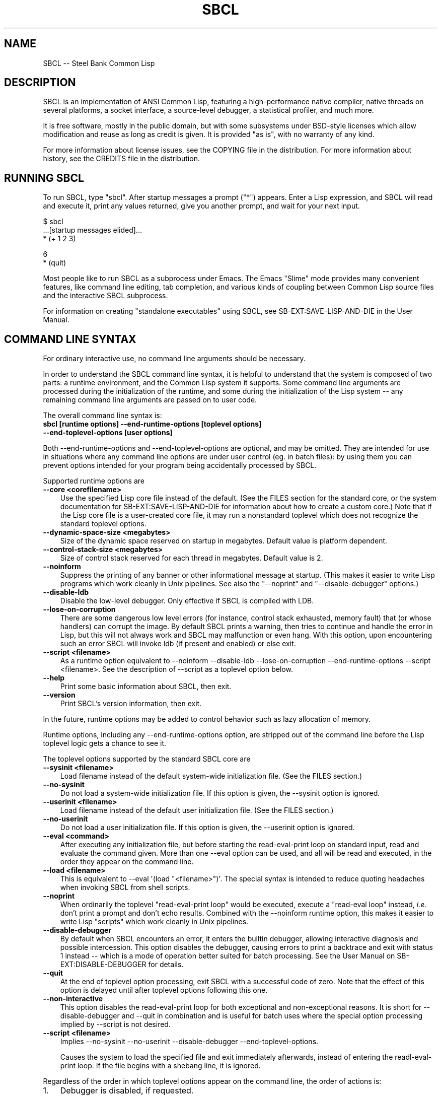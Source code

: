 .\" -*- Mode: Text -*-
.\"
.\" man page introduction to SBCL
.\"
.\" SBCL, including this man page, is derived from CMU Common Lisp, of
.\" which it was said (ca. 1991)
.\"   **********************************************************************
.\"   This code was written as part of the CMU Common Lisp project at
.\"   Carnegie Mellon University, and has been placed in the public domain.
.\"   If you want to use this code or any part of CMU Common Lisp, please
.\"   contact Scott Fahlman or slisp-group@cs.cmu.edu.
.\"   **********************************************************************
.\" Most of SBCL, including this man page, is in the public domain. See
.\" COPYING in the distribution for more information.
.\"
.TH SBCL 1 "$Date$"
.AT 3
.SH NAME
SBCL -- Steel Bank Common Lisp

.SH DESCRIPTION

SBCL is an implementation of ANSI Common Lisp, featuring a
high-performance native compiler, native threads on several platforms,
a socket interface, a source-level debugger, a statistical profiler,
and much more.

It is free software, mostly in the public domain, but with some
subsystems under BSD-style licenses which allow modification and reuse
as long as credit is given. It is provided "as is", with no warranty
of any kind.

For more information about license issues, see the COPYING file in
the distribution. For more information about history, see the 
CREDITS file in the distribution.

.SH RUNNING SBCL

To run SBCL, type "sbcl". After startup messages a prompt
("\f(CR*\fR") appears. Enter a Lisp expression, and SBCL will read and
execute it, print any values returned, give you another prompt, and
wait for your next input.

\f(C
  $ sbcl
  ...[startup messages elided]...
  * (+ 1 2 3)

  6
  * (quit)
\fR

Most people like to run SBCL as a subprocess under Emacs. The Emacs
"Slime" mode provides many convenient features, like command line
editing, tab completion, and various kinds of coupling between Common
Lisp source files and the interactive SBCL subprocess.

For information on creating "standalone executables" using SBCL, see
\f(CRSB\-EXT:SAVE\-LISP\-AND\-DIE\fR in the User Manual.

.SH COMMAND LINE SYNTAX

For ordinary interactive use, no command line arguments should be
necessary.

In order to understand the SBCL command line syntax, it is helpful to
understand that the system is composed of two parts: a runtime
environment, and the Common Lisp system it supports. Some command line
arguments are processed during the initialization of the runtime, and
some during the initialization of the Lisp system -- any remaining
command line arguments are passed on to user code.

The overall command line syntax is:
.TP 3
.B sbcl [runtime options] \-\-end\-runtime\-options [toplevel options] \-\-end\-toplevel\-options [user options]
.PP

Both \-\-end\-runtime\-options and \-\-end\-toplevel\-options are
optional, and may be omitted. They are intended for use in situations
where any command line options are under user control (eg. in batch
files): by using them you can prevent options intended for your
program being accidentally processed by SBCL.

Supported runtime options are
.TP 3
.B \-\-core <corefilename>
Use the specified Lisp core file instead of the default. (See the FILES
section for the standard core, or the system documentation for
\f(CRSB\-EXT:SAVE\-LISP\-AND\-DIE\fR for information about how to create a 
custom core.) Note that if the Lisp core file is a user-created core
file, it may run a nonstandard toplevel which does not recognize the
standard toplevel options.
.TP 3
.B \-\-dynamic-space-size <megabytes>
Size of the dynamic space reserved on startup in megabytes. Default value
is platform dependent.
.TP 3
.B \-\-control-stack-size <megabytes>
Size of control stack reserved for each thread in megabytes. Default value
is 2.
.TP 3
.B \-\-noinform
Suppress the printing of any banner or other informational message at
startup. (This makes it easier to write Lisp programs which work
cleanly in Unix pipelines. See also the "\-\-noprint" and
"\-\-disable\-debugger" options.)
.TP 3
.B \-\-disable\-ldb
Disable the low-level debugger. Only effective if SBCL is compiled with LDB.
.TP 3
.B \-\-lose\-on\-corruption
There are some dangerous low level errors (for instance, control stack
exhausted, memory fault) that (or whose handlers) can corrupt the
image. By default SBCL prints a warning, then tries to continue and
handle the error in Lisp, but this will not always work and SBCL may
malfunction or even hang. With this option, upon encountering such an
error SBCL will invoke ldb (if present and enabled) or else exit.
.TP 3
.B \-\-script <filename>
As a runtime option equivalent to \-\-noinform \-\-disable\-ldb
\-\-lose\-on\-corruption \-\-end\-runtime\-options \-\-script
<filename>. See the description of \-\-script as a toplevel option
below.
.TP 3
.B \-\-help
Print some basic information about SBCL, then exit.
.TP 3
.B \-\-version
Print SBCL's version information, then exit.
.PP

In the future, runtime options may be added to control behavior such
as lazy allocation of memory.

Runtime options, including any \-\-end\-runtime\-options option,
are stripped out of the command line before the
Lisp toplevel logic gets a chance to see it.

The toplevel options supported by the standard SBCL core are
.TP 3
.B \-\-sysinit <filename>
Load filename instead of the default system-wide initialization file.
(See the FILES section.)
.TP 3
.B \-\-no\-sysinit
Do not load a system-wide initialization file. If this option is
given, the \-\-sysinit option is ignored.
.TP 3
.B \-\-userinit <filename>
Load filename instead of the default user initialization file. (See
the FILES section.)
.TP 3
.B \-\-no\-userinit
Do not load a user initialization file. If this option is
given, the \-\-userinit option is ignored.
.TP 3
.B \-\-eval <command>
After executing any initialization file, but before starting the
read-eval-print loop on standard input, read and evaluate the command
given. More than one \-\-eval option can be used, and all will be read
and executed, in the order they appear on the command line.
.TP 3
.B \-\-load <filename>
This is equivalent to \-\-eval \(aq(load "<filename>")\(aq. The special
syntax is intended to reduce quoting headaches when invoking SBCL
from shell scripts.
.TP 3
.B \-\-noprint
When ordinarily the toplevel "read-eval-print loop" would be executed,
execute a "read-eval loop" instead, \fIi.e.\fR don't print a prompt and
don't echo results. Combined with the \-\-noinform runtime option, this
makes it easier to write Lisp "scripts" which work cleanly in Unix
pipelines.
.TP 3
.B \-\-disable\-debugger
By default when SBCL encounters an error, it enters the builtin
debugger, allowing interactive diagnosis and possible intercession.
This option disables the debugger, causing errors to print a backtrace
and exit with status 1 instead -- which is a mode of operation better suited
for batch processing. See the User Manual on \f(CRSB\-EXT:DISABLE\-DEBUGGER\fR for details.
.TP 3
.B \-\-quit
At the end of toplevel option processing, exit SBCL with a successful
code of zero.  Note that the effect of this option is delayed until after
toplevel options following this one.
.TP 3
.B \-\-non-interactive
This option disables the read-eval-print loop for both exceptional and
non-exceptional reasons.  It is short for --disable-debugger and --quit in
combination and is useful for batch uses where the special option processing
implied by --script is not desired.
.TP 3
.B \-\-script <filename>
Implies \-\-no-sysinit \-\-no-userinit \-\-disable-debugger
\-\-end\-toplevel\-options.

Causes the system to load the specified file and exit immediately
afterwards, instead of entering the readl-eval-print loop. If the file
begins with a shebang line, it is ignored.
.PP

Regardless of the order in which toplevel options appear on the command
line, the order of actions is:

.nr step 1 1
.IP \n[step]. 3
Debugger is disabled, if requested.
.IP \n+[step].
Any system initialization file is loaded, unless prohibited.
.IP \n+[step].
Any user initialization file is loaded, unless prohibited.
.IP \n+[step].
\-\-eval and \-\-load options are processed in the order given.
.PP

Finally, either the read-eval-print loop is entered or the file
specified with \-\-script option is loaded.

When running in the read-eval-print loop the system exits on end of
file. Similarly, the system exits immediately after processing the
file specified with \-\-script.

Note that when running SBCL with the \-\-core option, using a core
file created by a user call to the
\f(CRSB\-EXT:SAVE\-LISP\-AND\-DIE\fR, the toplevel options may be
under the control of user code passed as arguments to
\f(CRSB\-EXT:SAVE\-LISP\-AND\-DIE\fR. For this purpose, the
\-\-end\-toplevel\-options option itself can be considered a toplevel
option, \fIi.e.\fR the user core, at its option, may not support it.

In the standard SBCL startup sequence (\fIi.e.\fR with no user core
involved) toplevel options and any \-\-end\-toplevel\-options option are
stripped out of the command line argument list before user code gets a
chance to see it.

.SH OVERVIEW

SBCL is derived from the CMU CL. (The name is intended to acknowledge
the connection: steel and banking are the industries where Carnegie
and Mellon made the big bucks.)

SBCL compiles by default: even functions entered in the
read-eval-print loop are compiled to native code, unless the evaluator
has been explicitly turned on. (Even today, some 30 years after the
MacLisp compiler, people will tell you that Lisp is an interpreted
language. Ignore them.)

SBCL aims for but has not completely achieved compliance with the ANSI
standard for Common Lisp. More information about this is available in
the BUGS section below.

SBCL also includes various non-ANSI extensions, described more fully
in the User Manual.  Some of these are in the base system and others
are "contrib" modules loaded on request using \f(CRREQUIRE\fR.  For
example, to load the \f(CRSB\-BSD\-SOCKETS\fR module that provides
TCP/IP connectivity,
\f(CR
   * (require \(aqasdf)
   * (require \(aqsb\-bsd\-sockets)
\fR

For more information, see the User Manual.
.PP

.SH THE COMPILER

SBCL inherits from CMU CL the "Python" native code compiler. (Though
we often avoid that name in order to avoid confusion with the
scripting language also called Python.) This compiler is very clever
about understanding the type system of Common Lisp and using it to
optimize code, and about producing notes to let the user know when the
compiler doesn't have enough type information to produce efficient
code. It also tries (almost always successfully) to follow the unusual
but very useful principle that "declarations are assertions", \fIi.e.\fR
type declarations should be checked at runtime unless the user
explicitly tells the system that speed is more important than safety.

The compiled code uses garbage collection to automatically manage
memory. The garbage collector implementation varies considerably from
CPU to CPU. In particular, on some CPUs the GC is nearly exact, while
on others it's more conservative, and on some CPUs the GC is
generational, while on others simpler stop and copy strategies are
used.

For more information about the compiler, see the user manual.

.SH SYSTEM REQUIREMENTS

SBCL currently runs on X86 (Linux, FreeBSD, OpenBSD, and NetBSD),
X86-64 (Linux), Alpha (Linux, Tru64), PPC (Linux, Darwin/MacOS X),
SPARC (Linux and Solaris 2.x), and MIPS (Linux). For information on
other ongoing and possible ports, see the sbcl\-devel mailing list,
and/or the web site.

SBCL requires on the order of 16Mb RAM to run on X86 systems, though
all but the smallest programs would be happier with 32Mb or more.

.SH KNOWN BUGS

This section attempts to list the most serious and long-standing bugs.
For more detailed and current information on bugs, see the BUGS file
in the distribution.

It is possible to get in deep trouble by exhausting heap memory.  The
SBCL system overcommits memory at startup, so, on typical Unix-alikes
like Linux and FreeBSD, this means that if the SBCL system turns out
to use more virtual memory than the system has available for it, other
processes tend to be killed randomly (!).

The compiler's handling of function return values unnecessarily
violates the "declarations are assertions" principle that it otherwise
adheres to. Using \f(CRPROCLAIM\fR or \f(CRDECLAIM\fR to specify the
return type of a function causes the compiler to believe you without
checking. Thus compiling a file containing
\f(CR
  (DECLAIM (FTYPE (FUNCTION (T) NULL) SOMETIMES))
  (DEFUN SOMETIMES (X) (ODDP X))
  (DEFUN FOO (X) (IF (SOMETIMES X) \(aqTHIS\-TIME \(aqNOT\-THIS\-TIME))\fR
.br
then running \f(CR(FOO 1)\fR gives \f(CRNOT\-THIS\-TIME\fR, because
the compiler relied on the truth of the \f(CRDECLAIM\fR without checking it.

Some things are implemented very inefficiently.
.TP 3
\--
Multidimensional arrays are inefficient, especially
multidimensional arrays of floating point numbers.
.TP 3
\--
SBCL, like most (maybe all?) implementations of Common Lisp on stock
hardware, has trouble passing floating point numbers around
efficiently, because a floating point number, plus a few extra bits to
identify its type, is larger than a machine word. (Thus, they get
"boxed" in heap-allocated storage, causing GC overhead.) Within a
single compilation unit, or when doing built-in operations like
\f(CRSQRT\fR and \f(CRAREF\fR, or some special operations like
structure slot accesses, this is avoidable: see the user manual for
some efficiency hints. But for general function calls across the
boundaries of compilation units, passing the result of a floating
point calculation as a function argument (or returning a floating
point result as a function value) is a fundamentally slow operation.
.PP

.SH REPORTING BUGS

To report a bug, please send mail to the mailing lists sbcl-help or
sbcl-devel. You can find the complete mailing list addresses on the
web pages at <\f(CRhttp://sbcl.sourceforge.net/\fR>; note that as a
spam reduction measure you must subscribe to the lists before you can
post. (You may also find fancy SourceForge bug-tracking machinery
there, but don't be fooled. As of 2002-07-25 anyway, we don't actively
monitor that machinery, and it exists only because we haven't been
able to figure out how to turn it off.)

As with any software bug report, it's most helpful if you can provide
enough information to reproduce the symptoms reliably, and if you say
clearly what the symptoms are.  For example, "There seems to be
something wrong with TAN of very small negative arguments. When I
execute \f(CR(TAN LEAST\-NEGATIVE\-SINGLE\-FLOAT)\fR interactively on
sbcl-1.2.3 on my Linux 4.5 X86 box, I get an \f(CRUNBOUND\-VARIABLE\fR
error."

.SH DIFFERENCES FROM CMU CL

SBCL can be built from scratch using a plain vanilla ANSI Common Lisp
system and a C compiler, and all of its properties are specified by
the version of the source code that it was created from. This clean
bootstrappability was the immediate motivation for forking off of the
CMU CL development tree. A variety of implementation differences are
motivated by this design goal.

Maintenance work in SBCL since the fork has diverged somewhat from the
maintenance work in CMU CL. Many but not all bug fixes and
improvements have been shared between the two projects, and sometimes
the two projects disagree about what would be an improvement.

Most extensions supported by CMU CL have been unbundled from SBCL,
including Motif support, the Hemlock editor, search paths, the WIRE
protocol, various user-level macros and functions (\fIe.g.\fR
\f(CRLETF\fR, \f(CRITERATE\fR, \f(CRMEMQ\fR, \f(CRREQUIRED\-ARGUMENT\fR),
and many others.

(Why doesn't SBCL support more extensions natively? Why drop all those
nice extensions from CMU CL when the code already exists? This is a
frequently asked question on the mailing list. There are two principal
reasons. First, it's a design philosophy issue: arguably SBCL has done
its job by supplying a stable FFI, and the right design decision is to
move functionality derived from that, like socket support, into
separate libraries. Some of these are distributed with SBCL as
"contrib" modules, others are distributed as separate software
packages by separate maintainers. Second, it's a practical decision -
focusing on a smaller number of things will, we hope, let us do a
better job on them.)

.SH SUPPORT

Various information about SBCL is available at
<\f(CRhttp://www.sbcl.org/\fR>. The mailing lists there are the recommended
place to look for support.

.SH AUTHORS

Dozens of people have made substantial contributions to SBCL and its
subsystems, and to the CMU CL system on which it was based, over the
years. See the CREDITS file in the distribution for more information.

.SH ENVIRONMENT

.TP 10n
.BR SBCL_HOME
This variable controls where files like "sbclrc", "sbcl.core", and the
add-on "contrib" systems are searched for.  If it is not set, then
sbcl sets it from a compile-time default location which is usually
/usr/local/lib/sbcl/ but may have been changed \fIe.g.\fR by a third-party
packager.

.SH FILES

.TP
.I sbcl
executable program containing some low-level runtime support and
a loader, used to read sbcl.core
.TP
.I sbcl.core
dumped memory image containing most of SBCL, to be loaded by
the `sbcl' executable.  Looked for in $\f(CRSBCL_HOME\fR,
unless overridden by the \f(CR\-\-core\fR option.
.TP
.I sbclrc
optional system-wide startup script, looked for in $\f(CRSBCL_HOME\fR/sbclrc
then /etc/sbclrc, unless overridden by the \f(CR\-\-sysinit\fR command line
option.
.TP
.I .sbclrc
optional per-user customizable startup script (in user's home
directory, or as specified by  \f(CR\-\-userinit\fR)

.SH SEE ALSO

Full SBCL documentation is maintained as a Texinfo manual. If is has
been installed, the command
.IP
.B info sbcl
.PP
should give you access to the complete manual. Depending on your
installation it may also be available in HTML and PDF formats in eg.
.IP
.B /usr/local/share/doc/sbcl/
.PP
See the SBCL homepage 
.IP
.B <\f(CRhttp://www.sbcl.org/\fR>
.PP
for more information, including directions on how to subscribe to the
sbcl\-devel and sbcl\-help mailing-lists.
